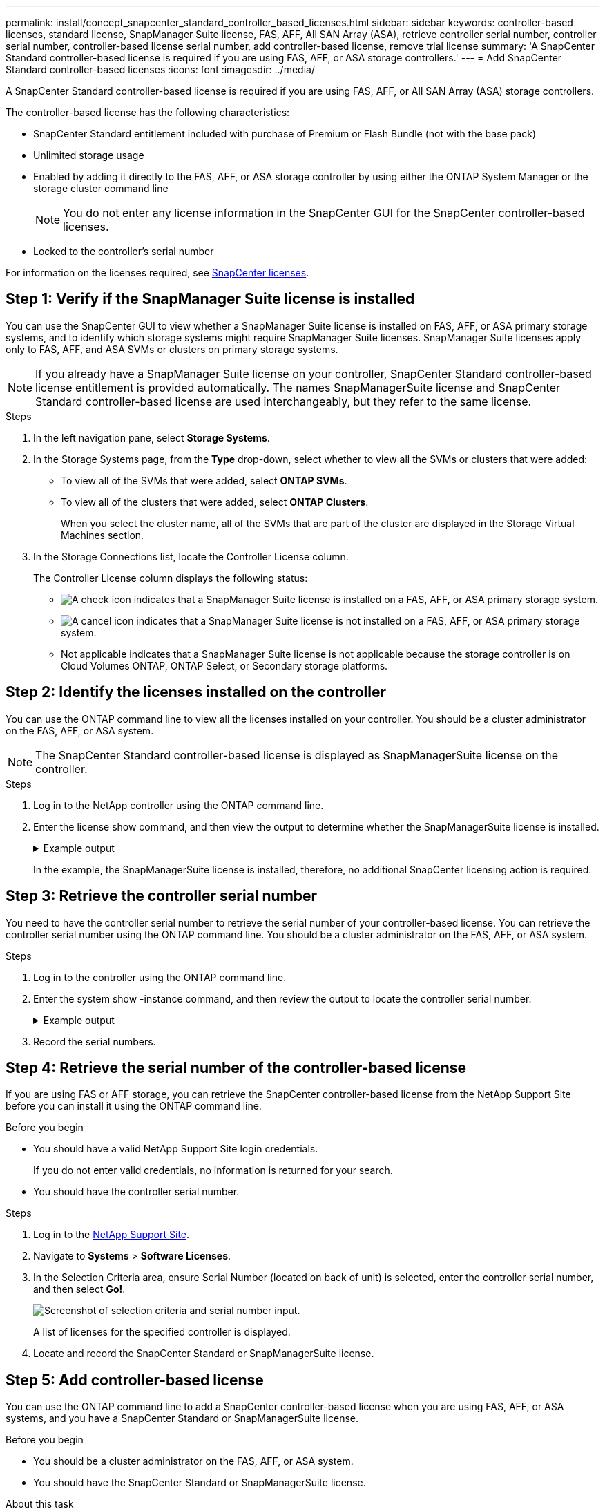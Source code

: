 ---
permalink: install/concept_snapcenter_standard_controller_based_licenses.html
sidebar: sidebar
keywords: controller-based licenses, standard license, SnapManager Suite license, FAS, AFF, All SAN Array (ASA), retrieve controller serial number, controller serial number, controller-based license serial number, add controller-based license, remove trial license
summary: 'A SnapCenter Standard controller-based license is required if you are using FAS, AFF, or ASA storage controllers.'
---
= Add SnapCenter Standard controller-based licenses
:icons: font
:imagesdir: ../media/

[.lead]
A SnapCenter Standard controller-based license is required if you are using FAS, AFF, or All SAN Array (ASA) storage controllers.

The controller-based license has the following characteristics:

* SnapCenter Standard entitlement included with purchase of Premium or Flash Bundle (not with the base pack)
* Unlimited storage usage
* Enabled by adding it directly to the FAS, AFF, or ASA storage controller by using either the ONTAP System Manager or the storage cluster command line
+
NOTE: You do not enter any license information in the SnapCenter GUI for the SnapCenter controller-based licenses.

* Locked to the controller's serial number

For information on the licenses required, see link:../install/concept_snapcenter_licenses.html[SnapCenter licenses^].


== Step 1: Verify if the SnapManager Suite license is installed

You can use the SnapCenter GUI to view whether a SnapManager Suite license is installed on FAS, AFF, or ASA primary storage systems, and to identify which storage systems might require SnapManager Suite licenses. SnapManager Suite licenses apply only to FAS, AFF, and ASA SVMs or clusters on primary storage systems.

NOTE: If you already have a SnapManager Suite license on your controller, SnapCenter Standard controller-based license entitlement is provided automatically. The names SnapManagerSuite license and SnapCenter Standard controller-based license are used interchangeably, but they refer to the same license.

.Steps

. In the left navigation pane, select *Storage Systems*.
. In the Storage Systems page, from the *Type* drop-down, select whether to view all the SVMs or clusters that were added:
 ** To view all of the SVMs that were added, select *ONTAP SVMs*.
 ** To view all of the clusters that were added, select *ONTAP Clusters*.
+
When you select the cluster name, all of the SVMs that are part of the cluster are displayed in the Storage Virtual Machines section.
. In the Storage Connections list, locate the Controller License column.
+
The Controller License column displays the following status:

* image:../media/controller_licensed_icon.gif[A check icon] indicates that a SnapManager Suite license is installed on a FAS, AFF, or ASA primary storage system.
* image:../media/controller_not_licensed_icon.gif[A cancel icon] indicates that a SnapManager Suite license is not installed on a FAS, AFF, or ASA primary storage system.
* Not applicable indicates that a SnapManager Suite license is not applicable because the storage controller is on Cloud Volumes ONTAP, ONTAP Select, or Secondary storage platforms.

== Step 2: Identify the licenses installed on the controller

You can use the ONTAP command line to view all the licenses installed on your controller. You should be a cluster administrator on the FAS, AFF, or ASA system.

NOTE: The SnapCenter Standard controller-based license is displayed as SnapManagerSuite license on the controller.

.Steps

. Log in to the NetApp controller using the ONTAP command line.
. Enter the license show command, and then view the output to determine whether the SnapManagerSuite license is installed.
+
.Example output
[%collapsible]
====
----
cluster1::> license show
(system license show)

Serial Number: 1-80-0000xx
Owner: cluster1
Package           Type     Description              Expiration
----------------- -------- ---------------------    ---------------
Base              site     Cluster Base License     -

Serial Number: 1-81-000000000000000000000000xx
Owner: cluster1-01
Package           Type     Description              Expiration
----------------- -------- ---------------------    ---------------
NFS               license  NFS License              -
CIFS              license  CIFS License             -
iSCSI             license  iSCSI License            -
FCP               license  FCP License              -
SnapRestore       license  SnapRestore License      -
SnapMirror        license  SnapMirror License       -
FlexClone         license  FlexClone License        -
SnapVault         license  SnapVault License        -
SnapManagerSuite  license  SnapManagerSuite License -
----
====
+
In the example, the SnapManagerSuite license is installed, therefore, no additional SnapCenter licensing action is required.

== Step 3: Retrieve the controller serial number

You need to have the controller serial number to retrieve the serial number of your controller-based license. You can retrieve the controller serial number using the ONTAP command line. You should be a cluster administrator on the FAS, AFF, or ASA system.

.Steps

. Log in to the controller using the ONTAP command line.
. Enter the system show -instance command, and then review the output to locate the controller serial number.
+
.Example output
[%collapsible]
====
----
cluster1::> system show -instance

Node: fasxxxx-xx-xx-xx
Owner:
Location: RTP 1.5
Model: FAS8080
Serial Number: 123451234511
Asset Tag: -
Uptime: 143 days 23:46
NVRAM System ID: xxxxxxxxx
System ID: xxxxxxxxxx
Vendor: NetApp
Health: true
Eligibility: true
Differentiated Services: false
All-Flash Optimized: false

Node: fas8080-41-42-02
Owner:
Location: RTP 1.5
Model: FAS8080
Serial Number: 123451234512
Asset Tag: -
Uptime: 144 days 00:08
NVRAM System ID: xxxxxxxxx
System ID: xxxxxxxxxx
Vendor: NetApp
Health: true
Eligibility: true
Differentiated Services: false
All-Flash Optimized: false
2 entries were displayed.
----
====
. Record the serial numbers.

== Step 4: Retrieve the serial number of the controller-based license

If you are using FAS or AFF storage, you can retrieve the SnapCenter controller-based license from the NetApp Support Site before you can install it using the ONTAP command line.

.Before you begin

* You should have a valid NetApp Support Site login credentials.
+
If you do not enter valid credentials, no information is returned for your search.

* You should have the controller serial number.

.Steps

. Log in to the http://mysupport.netapp.com/[NetApp Support Site^].
. Navigate to *Systems* > *Software Licenses*.
. In the Selection Criteria area, ensure Serial Number (located on back of unit) is selected, enter the controller serial number, and then select *Go!*.
+
image::../media/nss_controller_license_select.gif[Screenshot of selection criteria and serial number input.]
+
A list of licenses for the specified controller is displayed.
. Locate and record the SnapCenter Standard or SnapManagerSuite license.

== Step 5: Add controller-based license

You can use the ONTAP command line to add a SnapCenter controller-based license when you are using FAS, AFF, or ASA systems, and you have a SnapCenter Standard or SnapManagerSuite license.

.Before you begin

* You should be a cluster administrator on the FAS, AFF, or ASA system.
* You should have the SnapCenter Standard or SnapManagerSuite license.

.About this task

If you want to install SnapCenter on a trial basis with FAS, AFF, or ASA storage, you can obtain a Premium Bundle evaluation license to install on your controller.

If you want to install SnapCenter on a trial basis, you should contact your sales representative to obtain a Premium Bundle evaluation license to install on your controller.

.Steps

. Log in to the NetApp cluster using the ONTAP command line.
. Add the SnapManagerSuite license key:
+
`system license add -license-code license_key`
+
This command is available at the admin privilege level.
. Verify that the SnapManagerSuite license is installed:
+
`license show`


== Step 6: Remove the trial license

If you are using a controller-based SnapCenter Standard license and need to remove the capacity-based trial license (serial number ending with "`50`"), you should use MySQL commands to remove the trial license manually. The trial license cannot be deleted using the SnapCenter GUI.

NOTE: Removing a trial license manually is only required if you are using a SnapCenter Standard controller-based license. If you procured a SnapCenter Standard capacity-based license and add it in the SnapCenter GUI, the trial license gets overwritten automatically.

.Steps

. On the SnapCenter Server, open a PowerShell window to reset the MySQL password.
 .. Run the Open-SmConnection cmdlet to initiate a connection session with the SnapCenter Server for a SnapCenterAdmin account.
 .. Run the Set-SmRepositoryPassword to reset the MySQL password.
+
For information about the cmdlets, see https://library.netapp.com/ecm/ecm_download_file/ECMLP2886895[SnapCenter Software Cmdlet Reference Guide^].
. Open the command prompt and run mysql -u root -p to log into MySQL.
+
MySQL prompts you for the password. Enter the credentials you provided while resetting the password.

. Remove the trial license from the database:
+
`use nsm;``DELETE FROM nsm_License WHERE nsm_License_Serial_Number='510000050';`
